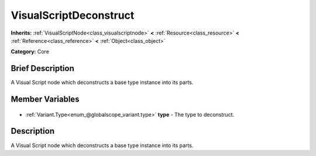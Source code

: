 .. Generated automatically by doc/tools/makerst.py in Godot's source tree.
.. DO NOT EDIT THIS FILE, but the VisualScriptDeconstruct.xml source instead.
.. The source is found in doc/classes or modules/<name>/doc_classes.

.. _class_VisualScriptDeconstruct:

VisualScriptDeconstruct
=======================

**Inherits:** :ref:`VisualScriptNode<class_visualscriptnode>` **<** :ref:`Resource<class_resource>` **<** :ref:`Reference<class_reference>` **<** :ref:`Object<class_object>`

**Category:** Core

Brief Description
-----------------

A Visual Script node which deconstructs a base type instance into its parts.

Member Variables
----------------

  .. _class_VisualScriptDeconstruct_type:

- :ref:`Variant.Type<enum_@globalscope_variant.type>` **type** - The type to deconstruct.


Description
-----------

A Visual Script node which deconstructs a base type instance into its parts.

